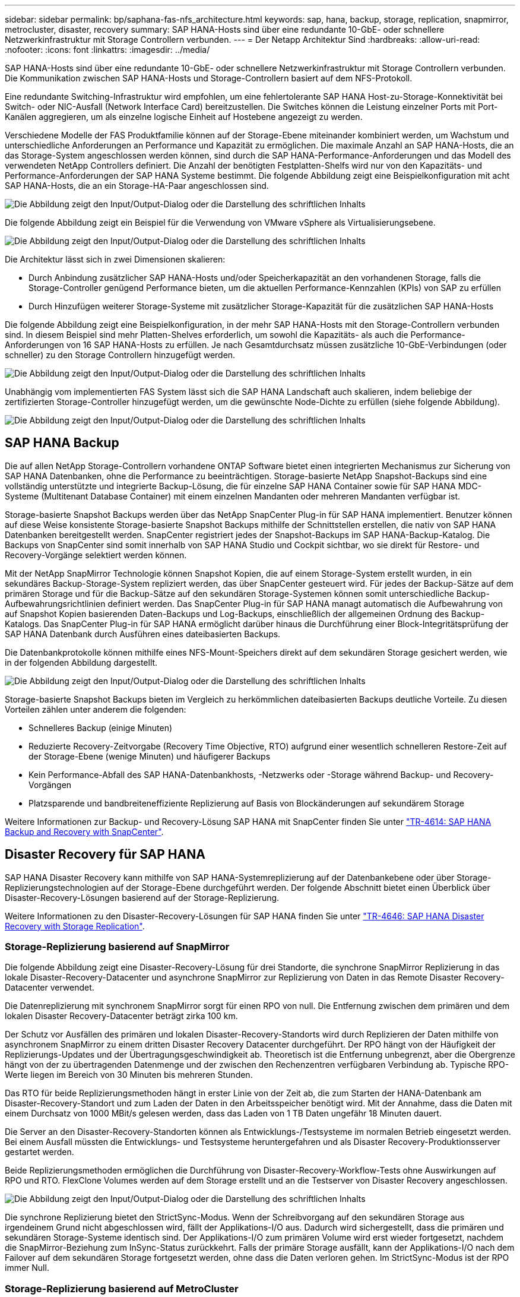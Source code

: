 ---
sidebar: sidebar 
permalink: bp/saphana-fas-nfs_architecture.html 
keywords: sap, hana, backup, storage, replication, snapmirror, metrocluster, disaster, recovery 
summary: SAP HANA-Hosts sind über eine redundante 10-GbE- oder schnellere Netzwerkinfrastruktur mit Storage Controllern verbunden. 
---
= Der Netapp Architektur Sind
:hardbreaks:
:allow-uri-read: 
:nofooter: 
:icons: font
:linkattrs: 
:imagesdir: ../media/


[role="lead"]
SAP HANA-Hosts sind über eine redundante 10-GbE- oder schnellere Netzwerkinfrastruktur mit Storage Controllern verbunden. Die Kommunikation zwischen SAP HANA-Hosts und Storage-Controllern basiert auf dem NFS-Protokoll.

Eine redundante Switching-Infrastruktur wird empfohlen, um eine fehlertolerante SAP HANA Host-zu-Storage-Konnektivität bei Switch- oder NIC-Ausfall (Network Interface Card) bereitzustellen. Die Switches können die Leistung einzelner Ports mit Port-Kanälen aggregieren, um als einzelne logische Einheit auf Hostebene angezeigt zu werden.

Verschiedene Modelle der FAS Produktfamilie können auf der Storage-Ebene miteinander kombiniert werden, um Wachstum und unterschiedliche Anforderungen an Performance und Kapazität zu ermöglichen. Die maximale Anzahl an SAP HANA-Hosts, die an das Storage-System angeschlossen werden können, sind durch die SAP HANA-Performance-Anforderungen und das Modell des verwendeten NetApp Controllers definiert. Die Anzahl der benötigten Festplatten-Shelfs wird nur von den Kapazitäts- und Performance-Anforderungen der SAP HANA Systeme bestimmt. Die folgende Abbildung zeigt eine Beispielkonfiguration mit acht SAP HANA-Hosts, die an ein Storage-HA-Paar angeschlossen sind.

image:saphana-fas-nfs_image2.png["Die Abbildung zeigt den Input/Output-Dialog oder die Darstellung des schriftlichen Inhalts"]

Die folgende Abbildung zeigt ein Beispiel für die Verwendung von VMware vSphere als Virtualisierungsebene.

image:saphana-fas-nfs_image3.jpg["Die Abbildung zeigt den Input/Output-Dialog oder die Darstellung des schriftlichen Inhalts"]

Die Architektur lässt sich in zwei Dimensionen skalieren:

* Durch Anbindung zusätzlicher SAP HANA-Hosts und/oder Speicherkapazität an den vorhandenen Storage, falls die Storage-Controller genügend Performance bieten, um die aktuellen Performance-Kennzahlen (KPIs) von SAP zu erfüllen
* Durch Hinzufügen weiterer Storage-Systeme mit zusätzlicher Storage-Kapazität für die zusätzlichen SAP HANA-Hosts


Die folgende Abbildung zeigt eine Beispielkonfiguration, in der mehr SAP HANA-Hosts mit den Storage-Controllern verbunden sind. In diesem Beispiel sind mehr Platten-Shelves erforderlich, um sowohl die Kapazitäts- als auch die Performance-Anforderungen von 16 SAP HANA-Hosts zu erfüllen. Je nach Gesamtdurchsatz müssen zusätzliche 10-GbE-Verbindungen (oder schneller) zu den Storage Controllern hinzugefügt werden.

image:saphana-fas-nfs_image4.png["Die Abbildung zeigt den Input/Output-Dialog oder die Darstellung des schriftlichen Inhalts"]

Unabhängig vom implementierten FAS System lässt sich die SAP HANA Landschaft auch skalieren, indem beliebige der zertifizierten Storage-Controller hinzugefügt werden, um die gewünschte Node-Dichte zu erfüllen (siehe folgende Abbildung).

image:saphana-fas-nfs_image5.png["Die Abbildung zeigt den Input/Output-Dialog oder die Darstellung des schriftlichen Inhalts"]



== SAP HANA Backup

Die auf allen NetApp Storage-Controllern vorhandene ONTAP Software bietet einen integrierten Mechanismus zur Sicherung von SAP HANA Datenbanken, ohne die Performance zu beeinträchtigen. Storage-basierte NetApp Snapshot-Backups sind eine vollständig unterstützte und integrierte Backup-Lösung, die für einzelne SAP HANA Container sowie für SAP HANA MDC-Systeme (Multitenant Database Container) mit einem einzelnen Mandanten oder mehreren Mandanten verfügbar ist.

Storage-basierte Snapshot Backups werden über das NetApp SnapCenter Plug-in für SAP HANA implementiert. Benutzer können auf diese Weise konsistente Storage-basierte Snapshot Backups mithilfe der Schnittstellen erstellen, die nativ von SAP HANA Datenbanken bereitgestellt werden. SnapCenter registriert jedes der Snapshot-Backups im SAP HANA-Backup-Katalog. Die Backups von SnapCenter sind somit innerhalb von SAP HANA Studio und Cockpit sichtbar, wo sie direkt für Restore- und Recovery-Vorgänge selektiert werden können.

Mit der NetApp SnapMirror Technologie können Snapshot Kopien, die auf einem Storage-System erstellt wurden, in ein sekundäres Backup-Storage-System repliziert werden, das über SnapCenter gesteuert wird. Für jedes der Backup-Sätze auf dem primären Storage und für die Backup-Sätze auf den sekundären Storage-Systemen können somit unterschiedliche Backup-Aufbewahrungsrichtlinien definiert werden. Das SnapCenter Plug-in für SAP HANA managt automatisch die Aufbewahrung von auf Snapshot Kopien basierenden Daten-Backups und Log-Backups, einschließlich der allgemeinen Ordnung des Backup-Katalogs. Das SnapCenter Plug-in für SAP HANA ermöglicht darüber hinaus die Durchführung einer Block-Integritätsprüfung der SAP HANA Datenbank durch Ausführen eines dateibasierten Backups.

Die Datenbankprotokolle können mithilfe eines NFS-Mount-Speichers direkt auf dem sekundären Storage gesichert werden, wie in der folgenden Abbildung dargestellt.

image:saphana-fas-nfs_image6.jpg["Die Abbildung zeigt den Input/Output-Dialog oder die Darstellung des schriftlichen Inhalts"]

Storage-basierte Snapshot Backups bieten im Vergleich zu herkömmlichen dateibasierten Backups deutliche Vorteile. Zu diesen Vorteilen zählen unter anderem die folgenden:

* Schnelleres Backup (einige Minuten)
* Reduzierte Recovery-Zeitvorgabe (Recovery Time Objective, RTO) aufgrund einer wesentlich schnelleren Restore-Zeit auf der Storage-Ebene (wenige Minuten) und häufigerer Backups
* Kein Performance-Abfall des SAP HANA-Datenbankhosts, -Netzwerks oder -Storage während Backup- und Recovery-Vorgängen
* Platzsparende und bandbreiteneffiziente Replizierung auf Basis von Blockänderungen auf sekundärem Storage


Weitere Informationen zur Backup- und Recovery-Lösung SAP HANA mit SnapCenter finden Sie unter https://docs.netapp.com/us-en/netapp-solutions-sap/backup/saphana-br-scs-overview.html["TR-4614: SAP HANA Backup and Recovery with SnapCenter"^].



== Disaster Recovery für SAP HANA

SAP HANA Disaster Recovery kann mithilfe von SAP HANA-Systemreplizierung auf der Datenbankebene oder über Storage-Replizierungstechnologien auf der Storage-Ebene durchgeführt werden. Der folgende Abschnitt bietet einen Überblick über Disaster-Recovery-Lösungen basierend auf der Storage-Replizierung.

Weitere Informationen zu den Disaster-Recovery-Lösungen für SAP HANA finden Sie unter https://docs.netapp.com/us-en/netapp-solutions-sap/backup/saphana-dr-sr_pdf_link.html["TR-4646: SAP HANA Disaster Recovery with Storage Replication"^].



=== Storage-Replizierung basierend auf SnapMirror

Die folgende Abbildung zeigt eine Disaster-Recovery-Lösung für drei Standorte, die synchrone SnapMirror Replizierung in das lokale Disaster-Recovery-Datacenter und asynchrone SnapMirror zur Replizierung von Daten in das Remote Disaster Recovery-Datacenter verwendet.

Die Datenreplizierung mit synchronem SnapMirror sorgt für einen RPO von null. Die Entfernung zwischen dem primären und dem lokalen Disaster Recovery-Datacenter beträgt zirka 100 km.

Der Schutz vor Ausfällen des primären und lokalen Disaster-Recovery-Standorts wird durch Replizieren der Daten mithilfe von asynchronem SnapMirror zu einem dritten Disaster Recovery Datacenter durchgeführt. Der RPO hängt von der Häufigkeit der Replizierungs-Updates und der Übertragungsgeschwindigkeit ab. Theoretisch ist die Entfernung unbegrenzt, aber die Obergrenze hängt von der zu übertragenden Datenmenge und der zwischen den Rechenzentren verfügbaren Verbindung ab. Typische RPO-Werte liegen im Bereich von 30 Minuten bis mehreren Stunden.

Das RTO für beide Replizierungsmethoden hängt in erster Linie von der Zeit ab, die zum Starten der HANA-Datenbank am Disaster-Recovery-Standort und zum Laden der Daten in den Arbeitsspeicher benötigt wird. Mit der Annahme, dass die Daten mit einem Durchsatz von 1000 MBit/s gelesen werden, dass das Laden von 1 TB Daten ungefähr 18 Minuten dauert.

Die Server an den Disaster-Recovery-Standorten können als Entwicklungs-/Testsysteme im normalen Betrieb eingesetzt werden. Bei einem Ausfall müssten die Entwicklungs- und Testsysteme heruntergefahren und als Disaster Recovery-Produktionsserver gestartet werden.

Beide Replizierungsmethoden ermöglichen die Durchführung von Disaster-Recovery-Workflow-Tests ohne Auswirkungen auf RPO und RTO. FlexClone Volumes werden auf dem Storage erstellt und an die Testserver von Disaster Recovery angeschlossen.

image:saphana-fas-nfs_image7.png["Die Abbildung zeigt den Input/Output-Dialog oder die Darstellung des schriftlichen Inhalts"]

Die synchrone Replizierung bietet den StrictSync-Modus. Wenn der Schreibvorgang auf den sekundären Storage aus irgendeinem Grund nicht abgeschlossen wird, fällt der Applikations-I/O aus. Dadurch wird sichergestellt, dass die primären und sekundären Storage-Systeme identisch sind. Der Applikations-I/O zum primären Volume wird erst wieder fortgesetzt, nachdem die SnapMirror-Beziehung zum InSync-Status zurückkehrt. Falls der primäre Storage ausfällt, kann der Applikations-I/O nach dem Failover auf dem sekundären Storage fortgesetzt werden, ohne dass die Daten verloren gehen. Im StrictSync-Modus ist der RPO immer Null.



=== Storage-Replizierung basierend auf MetroCluster

Die folgende Abbildung bietet einen allgemeinen Überblick über die Lösung. Das Storage-Cluster an jedem Standort bietet lokale Hochverfügbarkeit und wird für den Produktions-Workload verwendet. Die Daten aller Standorte werden synchron zum anderen Standort repliziert und sind bei einem Disaster Failover verfügbar.

image:saphana-fas-nfs_image8.png["Die Abbildung zeigt den Input/Output-Dialog oder die Darstellung des schriftlichen Inhalts"]
